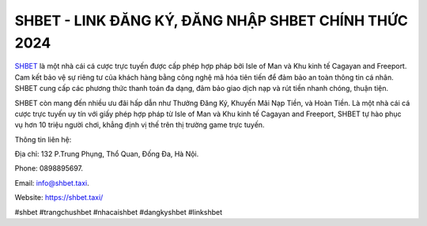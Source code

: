 SHBET - LINK ĐĂNG KÝ, ĐĂNG NHẬP SHBET CHÍNH THỨC 2024
===================================

`SHBET <https://shbet.taxi/>`_ là một nhà cái cá cược trực tuyến được cấp phép hợp pháp bởi Isle of Man và Khu kinh tế Cagayan and Freeport. Cam kết bảo vệ sự riêng tư của khách hàng bằng công nghệ mã hóa tiên tiến để đảm bảo an toàn thông tin cá nhân. SHBET cung cấp các phương thức thanh toán đa dạng, đảm bảo giao dịch nạp và rút tiền nhanh chóng, thuận tiện. 

SHBET còn mang đến nhiều ưu đãi hấp dẫn như Thưởng Đăng Ký, Khuyến Mãi Nạp Tiền, và Hoàn Tiền. Là một nhà cái cá cược trực tuyến uy tín với giấy phép hợp pháp từ Isle of Man và Khu kinh tế Cagayan and Freeport, SHBET tự hào phục vụ hơn 10 triệu người chơi, khẳng định vị thế trên thị trường game trực tuyến.

Thông tin liên hệ: 

Địa chỉ: 132 P.Trung Phụng, Thổ Quan, Đống Đa, Hà Nội. 

Phone: 0898895697. 

Email: info@shbet.taxi. 

Website: https://shbet.taxi/

#shbet #trangchushbet #nhacaishbet #dangkyshbet #linkshbet
